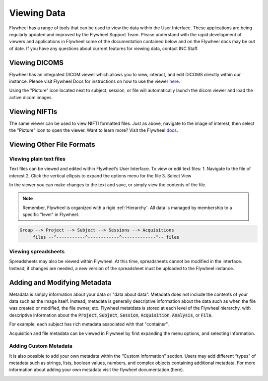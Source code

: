 .. _viewing_data:

Viewing Data
=============
Flywheel has a range of tools that can be used to view the data within the User Interface. These applications are being regularly updated and improved by the Flywheel Support Team. Please understand with the rapid development of viewers and applications in Flywheel some of the documentation contained below and on the Flywheel docs may be out of date. If you have any questions about current features for viewing data, contact INC Staff.

Viewing DICOMS
****************
Flywheel has an integrated DICOM viewer which allows you to view, interact, and edit DICOMS directly within our instance. Please visit Flywheel Docs for instructions on how to use the viewer `here <https://docs.flywheel.io/hc/en-us/articles/360052083993-View-and-annotate-images>`_.

Using the "Picture" icon located next to subject, session, or file will automatically launch the dicom viewer and load the active dicom images.

.. image:: imgs/viewing_data/accessing_dicom_viewer_1.png
   :alt: Instructions to open dicom viewer

Viewing NIFTIs
****************
The same viewer can be used to view  NIFTI formatted files. Just as above, navigate to the image of interest, then select the "Picture" icon to open the viewer. Want to learn more? Visit the Flywheel `docs <https://docs.flywheel.io/hc/en-us/articles/360052083993-View-and-annotate-images>`_.

Viewing Other File Formats
****************************

Viewing plain text files
---------------------------
Text files can be viewed and edited within Flywheel's User Interface. To view or edit text files:
1. Navigate to the file of interest
2. Click the vertical ellipsis to expand the options menu for the file
3. Select View

.. image:: imgs/viewing_data/accessing_text_viewer_1.png
   :alt: Instructions to view text files

In the viewer you can make changes to the text and save, or simply view the contents of the file.

.. note::
   Remember, Flywheel is organized with a rigid :ref:`Hierarchy`. All data is managed by membership to a specific "level" in Flywheel.

.. code-block::

    Group --> Project --> Subject --> Sessions --> Acquisitions
         files --^-----------^------------^-------------^-- files

Viewing spreadsheets
-------------------------
Spreadsheets may also be viewed within Flywheel. At this time, spreadsheets cannot be modified in the interface. Instead, if changes are needed, a new version of the spreadsheet must be uploaded to the Flywheel instance.

Adding and Modifying Metadata
*******************************

Metadata is simply information about your data or "data about data". Metadata does not include the contents of your data such as the image itself. Instead, metadata is generally descriptive information about the data such as when the file was created or modified, the file owner, etc. Flywheel metatdata is stored at each level of the Flywheel hierarchy, with descriptive information about the :code:`Project`, :code:`Subject`, :code:`Session`, :code:`Acquisition`, :code:`Analysis`, or :code:`File`.

For example, each subject has rich metadata associated with that "container".

.. image:: imgs/viewing_data/subject_metadata_1.png
   :alt: subject metadata

Acquisition and file metadata can be viewed in Flywheel by first expanding the menu options, and selecting Information.

.. image:: imgs/viewing_data/acquisition_metadata_1.png
   :alt: acquisition metadata

Adding Custom Metadata
-----------------------
It is also possible to add your own metadata within the “Custom Information” section. Users may add different “types” of metadata such as strings, lists, boolean values, numbers, and complex objects containing additional metadata. For more information about adding your own metadata visit the flywheel documentation (here).

.. image:: imgs/viewing_data/custom_metadata_1.png
   :alt: custom metadata
